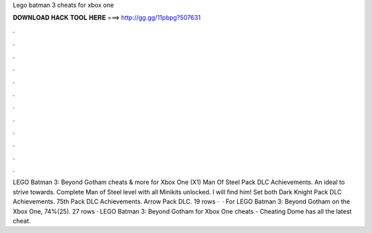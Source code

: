Lego batman 3 cheats for xbox one

𝐃𝐎𝐖𝐍𝐋𝐎𝐀𝐃 𝐇𝐀𝐂𝐊 𝐓𝐎𝐎𝐋 𝐇𝐄𝐑𝐄 ===> http://gg.gg/11pbpg?507631

.

.

.

.

.

.

.

.

.

.

.

.

LEGO Batman 3: Beyond Gotham cheats & more for Xbox One (X1) Man Of Steel Pack DLC Achievements. An ideal to strive towards. Complete Man of Steel level with all Minikits unlocked. I will find him! Set both Dark Knight Pack DLC Achievements. 75th Pack DLC Achievements. Arrow Pack DLC. 19 rows ·  · For LEGO Batman 3: Beyond Gotham on the Xbox One, 74%(25). 27 rows · LEGO Batman 3: Beyond Gotham for Xbox One cheats - Cheating Dome has all the latest cheat.
